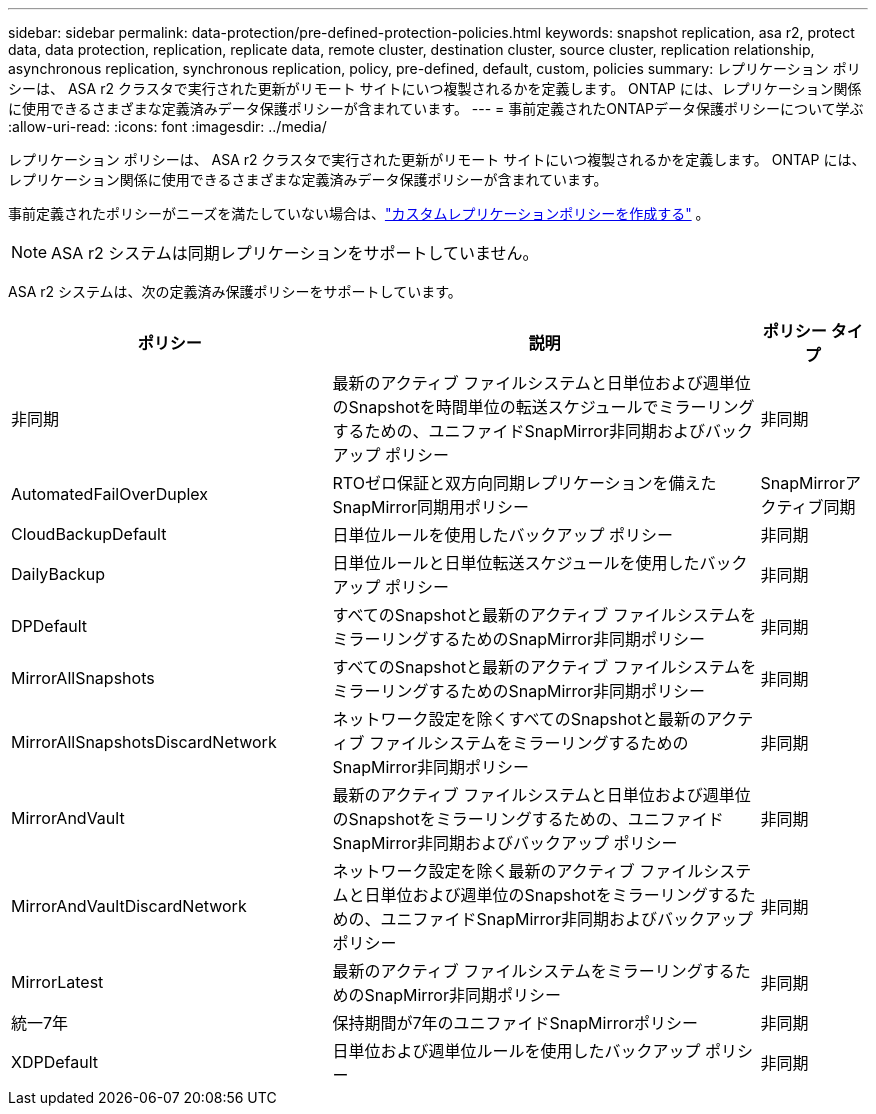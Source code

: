 ---
sidebar: sidebar 
permalink: data-protection/pre-defined-protection-policies.html 
keywords: snapshot replication, asa r2, protect data, data protection, replication, replicate data, remote cluster, destination cluster, source cluster, replication relationship, asynchronous replication, synchronous replication, policy, pre-defined, default, custom, policies 
summary: レプリケーション ポリシーは、 ASA r2 クラスタで実行された更新がリモート サイトにいつ複製されるかを定義します。  ONTAP には、レプリケーション関係に使用できるさまざまな定義済みデータ保護ポリシーが含まれています。 
---
= 事前定義されたONTAPデータ保護ポリシーについて学ぶ
:allow-uri-read: 
:icons: font
:imagesdir: ../media/


[role="lead"]
レプリケーション ポリシーは、 ASA r2 クラスタで実行された更新がリモート サイトにいつ複製されるかを定義します。  ONTAP には、レプリケーション関係に使用できるさまざまな定義済みデータ保護ポリシーが含まれています。

事前定義されたポリシーがニーズを満たしていない場合は、link:snapshot-replication.html#step-2-optionally-create-a-custom-replication-policy["カスタムレプリケーションポリシーを作成する"] 。


NOTE: ASA r2 システムは同期レプリケーションをサポートしていません。

ASA r2 システムは、次の定義済み保護ポリシーをサポートしています。

[cols="3,4,1"]
|===
| ポリシー | 説明 | ポリシー タイプ 


| 非同期 | 最新のアクティブ ファイルシステムと日単位および週単位のSnapshotを時間単位の転送スケジュールでミラーリングするための、ユニファイドSnapMirror非同期およびバックアップ ポリシー | 非同期 


| AutomatedFailOverDuplex | RTOゼロ保証と双方向同期レプリケーションを備えたSnapMirror同期用ポリシー | SnapMirrorアクティブ同期 


| CloudBackupDefault | 日単位ルールを使用したバックアップ ポリシー | 非同期 


| DailyBackup | 日単位ルールと日単位転送スケジュールを使用したバックアップ ポリシー | 非同期 


| DPDefault | すべてのSnapshotと最新のアクティブ ファイルシステムをミラーリングするためのSnapMirror非同期ポリシー | 非同期 


| MirrorAllSnapshots | すべてのSnapshotと最新のアクティブ ファイルシステムをミラーリングするためのSnapMirror非同期ポリシー | 非同期 


| MirrorAllSnapshotsDiscardNetwork | ネットワーク設定を除くすべてのSnapshotと最新のアクティブ ファイルシステムをミラーリングするためのSnapMirror非同期ポリシー | 非同期 


| MirrorAndVault | 最新のアクティブ ファイルシステムと日単位および週単位のSnapshotをミラーリングするための、ユニファイドSnapMirror非同期およびバックアップ ポリシー | 非同期 


| MirrorAndVaultDiscardNetwork | ネットワーク設定を除く最新のアクティブ ファイルシステムと日単位および週単位のSnapshotをミラーリングするための、ユニファイドSnapMirror非同期およびバックアップ ポリシー | 非同期 


| MirrorLatest | 最新のアクティブ ファイルシステムをミラーリングするためのSnapMirror非同期ポリシー | 非同期 


| 統一7年 | 保持期間が7年のユニファイドSnapMirrorポリシー | 非同期 


| XDPDefault | 日単位および週単位ルールを使用したバックアップ ポリシー | 非同期 
|===